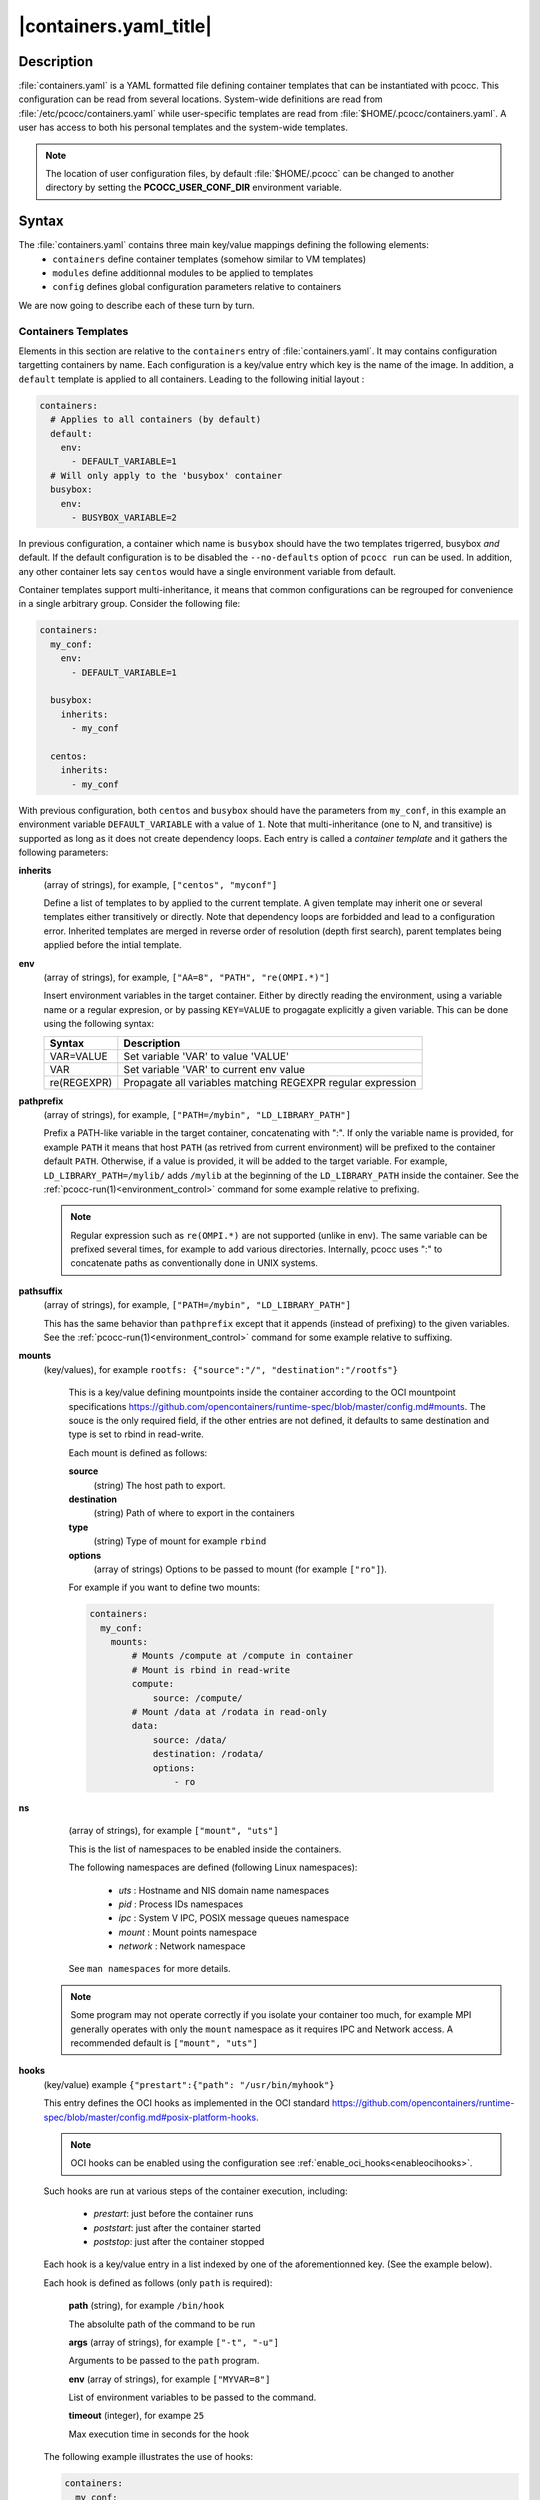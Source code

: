 .. _containers.yaml:

|containers.yaml_title|
=======================

Description
***********

:file:`containers.yaml` is a YAML formatted file defining container templates that can be instantiated with pcocc. This configuration can be read from several locations. System-wide definitions are read from :file:`/etc/pcocc/containers.yaml` while user-specific templates are read from :file:`$HOME/.pcocc/containers.yaml`. A user has access to both his personal templates and the system-wide templates.

.. note::
   The location of user configuration files, by default :file:`$HOME/.pcocc` can be changed to another directory by setting the  **PCOCC_USER_CONF_DIR** environment variable.

Syntax
******

The :file:`containers.yaml` contains three main key/value mappings defining the following elements:
  * ``containers`` define container templates (somehow similar to VM templates)
  * ``modules`` define additionnal modules to be applied to templates
  * ``config`` defines global configuration parameters relative to containers

We are now going to describe each of these turn by turn.

.. _container_templates:

Containers Templates
--------------------

Elements in this section are relative to the ``containers`` entry of :file:`containers.yaml`. It may contains configuration targetting containers by name. Each configuration is a key/value entry which key is the name of the image. In addition, a ``default`` template is applied to all containers. Leading to the following initial layout :

.. code-block:: yaml

    containers:
      # Applies to all containers (by default)
      default:
        env:
          - DEFAULT_VARIABLE=1
      # Will only apply to the 'busybox' container
      busybox:
        env:
          - BUSYBOX_VARIABLE=2

In previous configuration, a container which name is ``busybox`` should have the two templates trigerred, busybox *and* default. If the default configuration is to be disabled the ``--no-defaults`` option of ``pcocc run`` can be used. In addition, any other container lets say ``centos`` would have a single environment variable from default.

Container templates support multi-inheritance, it means that common configurations can be regrouped for convenience in a single arbitrary group. Consider the following file:

.. code-block:: yaml

    containers:
      my_conf:
        env:
          - DEFAULT_VARIABLE=1

      busybox:
        inherits:
          - my_conf

      centos:
        inherits:
          - my_conf

With previous configuration, both ``centos`` and ``busybox`` should have the parameters from ``my_conf``, in this example an environment variable ``DEFAULT_VARIABLE`` with a value of ``1``. Note that multi-inheritance (one to N, and transitive) is supported as long as it does not create dependency loops. Each entry is called a *container template* and it gathers the following parameters:

**inherits**
 (array of strings), for example, ``["centos", "myconf"]``

 Define a list of templates to by applied to the current template. A given template may inherit one or several templates either transitively or directly. Note that dependency loops are forbidded and lead to a configuration error. Inherited templates are merged in reverse order of resolution (depth first search), parent templates being applied before the intial template.

.. _cont_temp_env:

**env**
 (array of strings), for example, ``["AA=8", "PATH", "re(OMPI.*)"]``

 Insert environment variables in the target container. Either by directly reading the environment, using a variable name or a regular expresion, or by passing ``KEY=VALUE`` to progagate explicitly a given variable. This can be done using the following syntax:

 =================  =================================================================
 Syntax             Description
 =================  =================================================================
 VAR=VALUE          Set variable 'VAR' to value 'VALUE'
 VAR                Set variable 'VAR' to current env value
 re(REGEXPR)        Propagate all variables matching REGEXPR regular expression
 =================  =================================================================

.. _cont_temp_pp:

**pathprefix**
 (array of strings), for example, ``["PATH=/mybin", "LD_LIBRARY_PATH"]``

 Prefix a PATH-like variable in the target container, concatenating with ":". If only the variable name is provided, for example ``PATH`` it means that host ``PATH`` (as retrived from current environment) will be prefixed to the container default ``PATH``. Otherwise, if a value is provided, it will be added to the target variable. For example, ``LD_LIBRARY_PATH=/mylib/`` adds ``/mylib`` at the beginning of the ``LD_LIBRARY_PATH`` inside the container. See the :ref:`pcocc-run(1)<environment_control>` command for some example relative to prefixing.

 .. note::
   Regular expression such as ``re(OMPI.*)`` are not supported (unlike in env). The same variable can be prefixed several times, for example to add various directories. Internally, pcocc uses ":" to concatenate paths as conventionally done in UNIX systems.

.. _cont_temp_ps:

**pathsuffix**
 (array of strings), for example, ``["PATH=/mybin", "LD_LIBRARY_PATH"]``

 This has the same behavior than ``pathprefix`` except that it appends (instead of prefixing) to the given variables. See the :ref:`pcocc-run(1)<environment_control>` command for some example relative to suffixing.

**mounts**
 (key/values), for example ``rootfs: {"source":"/", "destination":"/rootfs"}``

  This is a key/value defining mountpoints inside the container according to the OCI mountpoint specifications https://github.com/opencontainers/runtime-spec/blob/master/config.md#mounts. The souce is the only required field, if the other entries are not defined, it defaults to same destination and type is set to rbind in read-write.

  Each mount is defined as follows:

  **source**
   (string)
   The host path to export.
  **destination**
   (string)
   Path of where to export in the containers
  **type**
   (string)
   Type of mount for example ``rbind``
  **options**
   (array of strings)
   Options to be passed to mount (for example ``["ro"]``).

  For example if you want to define two mounts:

  .. code-block:: yaml

    containers:
      my_conf:
        mounts:
            # Mounts /compute at /compute in container
            # Mount is rbind in read-write
            compute:
                source: /compute/
            # Mount /data at /rodata in read-only
            data:
                source: /data/
                destination: /rodata/
                options:
                    - ro

**ns**
  (array of strings), for example ``["mount", "uts"]``

  This is the list of namespaces to be enabled inside the containers.

  The following namespaces are defined (following Linux namespaces):

    * *uts* : Hostname and NIS domain name namespaces
    * *pid* : Process IDs namespaces
    * *ipc* : System V IPC, POSIX message queues namespace
    * *mount* : Mount points namespace
    * *network* : Network namespace

  See ``man namespaces`` for more details.

 .. note::
    Some program may not operate correctly if you isolate your container too much, for example MPI generally operates with only the ``mount`` namespace as it requires IPC and Network access. A recommended default is ``["mount", "uts"]``

**hooks**
  (key/value) example ``{"prestart":{"path": "/usr/bin/myhook"}``

  This entry defines the OCI hooks as implemented in the OCI standard https://github.com/opencontainers/runtime-spec/blob/master/config.md#posix-platform-hooks.

  .. note::
    OCI hooks can be enabled using the configuration see :ref:`enable_oci_hooks<enableocihooks>`.

  Such hooks are run at various steps of the container execution, including:

    * *prestart*: just before the container runs
    * *poststart*: just after the container started
    * *poststop*: just after the container stopped

  Each hook is a key/value entry in a list indexed by one of the aforementionned key. (See the example below).

  Each hook is defined as follows (only ``path`` is required):

    **path**
    (string), for example ``/bin/hook``

    The absolulte path of the command to be run

    **args**
    (array of strings), for example ``["-t", "-u"]``

    Arguments to be passed to the ``path`` program.

    **env**
    (array of strings), for example ``["MYVAR=8"]``

    List of environment variables to be passed to the command.

    **timeout**
    (integer), for exampe ``25``

    Max execution time in seconds for the hook


  The following example illustrates the use of hooks:

  .. code-block:: yaml

    containers:
      my_conf:
        hooks:
            prestart:
                - path: /bin/echo
                  args: "prestart1"
                - path: /bin/echo
                  args: "prestart2"
            poststart:
                - path: /bin/echo
                  args: "poststart"
            poststop:
                - path: /bin/container_stopped
                  args: "-u"
                  env:
                    - STOPPED_CONT=1
                  timeout: 32

**generator**
    (array of strings), for example ``["gen_mounts -t", "inject_my_home"]``

    Use a command to generate mounts dynamically for this configuration. Parameters are parsed from the standard output of the called program with the following syntax:

    =================  =================================================================
    Keyworkd           Description
    =================  =================================================================
    ENV                Export an environment variable (same as :ref:`env<cont_temp_env>`:)
    PATHPREFIX         Prefix an environment variable (same as :ref:`pathprefix<cont_temp_pp>`)
    PATHSUFFIX         Suffix an environment variable (same as :ref:`pathsuffix<cont_temp_ps>`)
    MOUNT              src[:target] mount a path in a container with an optionnal target
    MODULE             Link to a runtime module (see :ref:`runtime templates<runtime_templates>`)
    =================  =================================================================

    .. warning::
        Pcocc will append two parameters to the generator command:

          * the path to the config.json for this container
          * the path to the rootfs of the container

        Such as for example ``mygenerator -t 'genmounts'`` is invoked as:
        ``mygenerator -t 'genmounts' /tmp/xxxx/config.json /tmp/xxxx/rootfs/``

    Sample generator definition:

    .. code-block:: yaml

        containers:
            generator:
                # Will invoke the command and parse its output
                - "mygenerator -t 'genmounts'"
                - "mygenerator -t 'genenv'"

    Sample generator output::

        # Export MYVAR
        ENV MYVAR
        # Mount /mydata to /contdata
        MOUNT /mydata:/contdata
        # Mount /compute to /compute
        MOUNT /compute
        # Add /compute/lib in LD_LIBRARY_PATH
        PATHPREFIX LD_LIBRARY_PATH=/compute/lib/
        # Activate the MPI module
        MODULE mpi

.. _runtime_templates:

Runtime Templates
--------------------


Elements in this section are relative to the ``modules`` entry of :file:`containers.yaml`. Such configurations are strictly identical in structure to the ones of :ref:`container templates<container_templates>`, they only differ in the way they are applied to the container. Indeed, unlike container configurations which are applied by name, these configurations can be enabled through the :ref:`module<pcocc_run_module>` command switch of the run command. This allows a more dynamic configuration of a given run on a per-invocation basis, instead of on a per-image one. Conside the following configuration:

.. code-block:: yaml

    modules:
        hydro:
            generator:
                - "injecthydro"
        exporta:
            env:
                - A=1337

Here we defined two configurations, ``hydro`` and ``exporta``. Note that such configurations also support inheritance. These templates can then be applied by two means:

    * Passing the :ref:`-M/--module<pcocc_run_module>` flag to the :ref:`pcocc-run(1)<run>` command.
    * Using the *MODULE* command from generators in templates

For example to invoke the ``centos`` container using these templates:

.. code-block:: bash

    # Pass each template turn by turn
    pcocc run -I centos -M hydro -M exporta
    # Use comma separated lists
    pcocc run -I centos -M hydro,exporta

Container Config
----------------

Elements in this section are relative to the ``config`` entry of :file:`containers.yaml`.
It may contains the following *optionnal* entries:

**docker_path**
 (string), for example, ``"/opt/docker"``

 A path to the docker command line tools installation on the system. Note that Docker is available in the form of static binaries here : https://download.docker.com/linux/static/stable/. One may download and deploy these binaries on the system before pointing ``docker_path`` to the corresponding path to sucessfully install docker tools for pcocc as far as the client-side aspects are concerned.

**docker_pod**
 (string), for example, ``"docker-pod"``

 Name of the VM template to use as docker pod when allocating docker vms with ``pcocc docker alloc``. This VM should host the pcocc agent and a docker daemon.

**docker_mounts**
 (array of strings), for example, ``["/compute", "/userhomes"]``

 A list of docker mounts to make visible to the docker daemon running inside the virtual machine. Due to implementation constraints some paths cannot be added as they are already present in the target file-system.

.. _enableocihooks:

**enable_oci_hooks**
 (boolean), for example, ``True``

 Whether OCI hooks should be enabled in pcocc as defined in the OCI specifications : https://github.com/opencontainers/runtime-spec/blob/master/config.md#posix-platform-hooks. This setting defaults to ``True``.

**use_squashfs**
 (boolean), for example, ``True``

 Enable squashfs support in pcocc, avoiding full image extraction in the file-system. Note that not enabling this feature impact on features, it provides performance gains when manipulating images (importing, deleting, ...). This setting defaults to ``False``.

 .. warning::
    In order to enable squashfs you need to provide dependencies on the system. In particular ``squashfs-tools`` and ``squashfuse`` which is used to mount images.

**container_tmp_path**
 (string), for example, ``/dev/shm``

 Where to temporarily extract container images. ``/dev/shm`` is generally the fastest, however it can have limited ressources. It is therefore possible to change this parameter. By default, pcocc will use ``/dev/shm``. Note that when needed one can temporarilly change this setting using an environment variable ``PCOCC_CONT_TMP_DIR``.

**container_tmp_path_trsh_mb**
 (integer), for example, ``100``

 The maximum size of images to extract inside the *container_tmp_path* directory in mega-bytes. Note that this size is measured on **compressed** object prior to decompressing, it therefore should be conservative. Default is ``100`` MB. Note that when the compressed object is larger pcocc will rely on the standard temporary directory, usually ``/tmp``.

**squashfs_image_mountpoints**
 (advanced)
 (array of strings), for example, ``["/compute/", "/userhomes/"]``

 A list of paths to be inserted in the squashfs images to optimize launch time. Indeed, as squashfs images are read-only, pcocc relies on a "reverse mount" technique which is less optimal when iserting mounts in populated directories. Pre-creating directories which are known to exist enables potential optimization a launch time.

 .. note::
    If the path ends with a "/" it creates a directory, otherwise it create an empty file.

**docker_test_path**
 (advanced)
 A path to a docker-related path *inside* the docker_pod vm to watch for docker strartup.

**docker_use_ip_address**
 (advanced)
 Instruct pcocc not to use domain names to contact the docker enabled VM but instead to rely on IP adresses.


Sample configuration file
*************************

This is a sample template definition. Please note that indentation is significant in YAML:

.. code-block:: yaml

    config:
        # Path to a docker-cli as imported for example from static
        # binaries https://download.docker.com/linux/static/stable/
        docker_path: /opt/docker-cli/
        # If the connection to Docker should us an IP instead of a hostname
        docker_use_ip_address: true
        # Name of the docker VM pod image
        docker_pod: docker-pod
        # List of mountpoints to expose inside the Docker environment
        # they SHOULD not conflict with existing directories or files
        docker_mounts:
            # A mountpoint is {src: XX, dest: XX} and dest can
            # be ommited it then implies src=dest
            - src: /usr/
              dest: /test/usr
            - src: /mydir
        # Define if pcocc has to interpret OCI hooks in container configuration files
        # see https://github.com/opencontainers/runtime-spec/blob/master/config.md#posix-platform-hooks
        enable_oci_hooks: false
        # Define if pcocc has to use squashfs images or rootfs images
        use_squashfs: true
        # Some files are known to be systematically mounted in containers
        # in order to speedup launch time it is possible to pre-populate them
        # when generating the squashfs images. In this case, empty files / dirs
        # are created, avoiding possibly expensive mounts later on
        # NOTE : if the path ends with a "/" it will create a directory
        squashfs_image_mountpoints:
            - "/ect/passwd"
            - "/etc/resolv.conf"
            # - "/sharedworkspace/"
        # Where to temporarilly extract container images
        # this value can be overriden manually with the "PCOCC_CONT_TMP_DIR"
        # environment variable
        container_tmp_path: /dev/shm
        # What is the maximum **estimated** size in MB of a container using *container_tmp_path*
        # if the container to be extracted is larger it will head to /tmp
        # as the exact size cannot be known before actually extracting the image prefer
        # conservative values
        container_tmp_path_trsh_mb: 100


    # Per container environment (when being run by pcocc)
    containers:
        # The "default" key applies to all containers
        example:
          mounts: # What is mounted inside the container
              example: # Follows OCI mountpoint semantics
                source: "/example"
                destination: "/example"
                type: "bind"
          ns: # Which namespaces to activate
              - "uts"
              - "mount"
          env:
              - EXPORT_THIS_VARIABLE=1
              - PWD
          hooks:
              # OCI hooks
              # see https://github.com/opencontainers/runtime-spec/blob/master/config.md#posix-platform-hooks
              prestart:
                  # Before starting the command
                  - path: /usr/bin/ls
                    env:
                        - AA=8
                        - BB=azery
                    args:
                        - -la
                    timeout: 120
              #poststart:
                  # Same layout
              #poststop:
                  # Same layout

    # Configuration for modules (-M flag of pcocc run)
    # content is similar to container config and overlap
    # with the initial container config except that inheritance is supported
    # -M flags can be put multiple times or comma separated
    # for example -M nvidia,pmi is equivalent to -M nvidia -M pmi
    modules:
        pmienv:
            # What is needed to inject the host PMI from SLURM
            env:
                - 're(SLURM*)'
                - 're(PMI*)'
            mounts:
                libpmi2:
                    source: /usr/lib64/libpmi2.so.0
                    destination: /pcocc/lib/pmi/libpmi2.so.0
                libpmi:
                    source: /usr/lib64/libpmi.so.0
                    destination: /pcocc/lib/pmi/libpmi.so.0
                libslurm:
                    source: /usr/lib64/libslurm.so.32
                    destination: /pcocc/lib/pmi/libslurm.so.32
            pathprefix:
                - LD_LIBRARY_PATH=/pcocc/lib/pmi/

        verbs:
            # What is needed to inject host IB configuration
            mounts:
                verbsconfdir:
                    source: "/etc/libibverbs.d"
                verbs_rdmacm:
                    source: "/usr/lib64/librdmacm.so.1.0.0"
                    destination: "/pcocc/lib/verbs/librdmacm.so.1"
                verbs_mlx5:
                    source: "/usr/lib64/libmlx5.so.1.0.0"
                    destination: "/pcocc/lib/verbs/libmlx5-rdmav2.so"
                verbs_mlx4:
                    source: "/usr/lib64/libmlx4-rdmav2.so"
                    destination: "/pcocc/lib/verbs/libmlx4-rdmav2.so"
                verbs:
                    source: "/usr/lib64/libibverbs.so.1.0.0"
                    destination: "/pcocc/lib/verbs/libibverbs.so.1"
                libnl:
                    # This is a dependency lib to IBVERBS
                    source: "/lib64/libnl.so.1"
                    destination: "/pcocc/lib/verbs/libnl.so.1"
                devices:
                    source: /dev/infiniband/
                    options: ["dev"]
            pathprefix:
                - LD_LIBRARY_PATH=/pcocc/lib/verbs/

        pmi:
            inherits:
                - "pmienv"
                - "verbs"
            env:
                - "OMPI_MCA_btl_openib_allow_ib=1"

    #
    # In this last example we present command-based configurations
    #
    # pcocc can process the output of a program to generate a configuration
    # on the fly with a line-based syntax:
    #
    # MOUNT [SRC](:[DEST])
    # ENV [VAR] or [VAR=B] or re(XX.*)
    # PATHPREFIX [VAR] or [VAR=X]
    # PATHSUFFIX [VAR] or [VAR=X]
    # MODULE [MOD]
    #
    # Each command is passed the following extra arguments:
    # [PATH TO config.json] [PATH to rootfs]
    #
        nvidia:
            generator:
                - nvidia_container_list


See also
********

:ref:`pcocc-run(1)<run>`, :ref:`pcocc-template(1)<template>`, :ref:`pcocc-image(1)<image>`, :ref:`pcocc-batch(1)<batch>`, :ref:`pcocc-alloc(1)<alloc>`, :ref:`pcocc-save(1)<save>`, :ref:`pcocc-resources.yaml(5)<resources.yaml>`, :ref:`pcocc-networks.yaml(5)<networks.yaml>`, :ref:`pcocc-newvm-tutorial(7)<newvm>`
